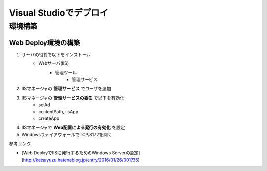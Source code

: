 =======================
Visual Studioでデプロイ
=======================

環境構築
========

Web Deploy環境の構築
--------------------

1. サーバの役割で以下をインストール
    * Webサーバ(IIS)
        * 管理ツール
            * 管理サービス
2. IISマネージャの **管理サービス** でユーザを追加
3. IISマネージャの **管理サービスの委任** で以下を有効化
    * setAd
    * contentPath, iisApp
    * createApp
4. IISマネージャで **Web配置による発行の有効化** を設定
5. WindowsファイアウォールでTCP/8172を開く

参考リンク

* [Web DeployでIISに発行するためのWindows Serverの設定](http://katsuyuzu.hatenablog.jp/entry/2016/01/26/001735)
